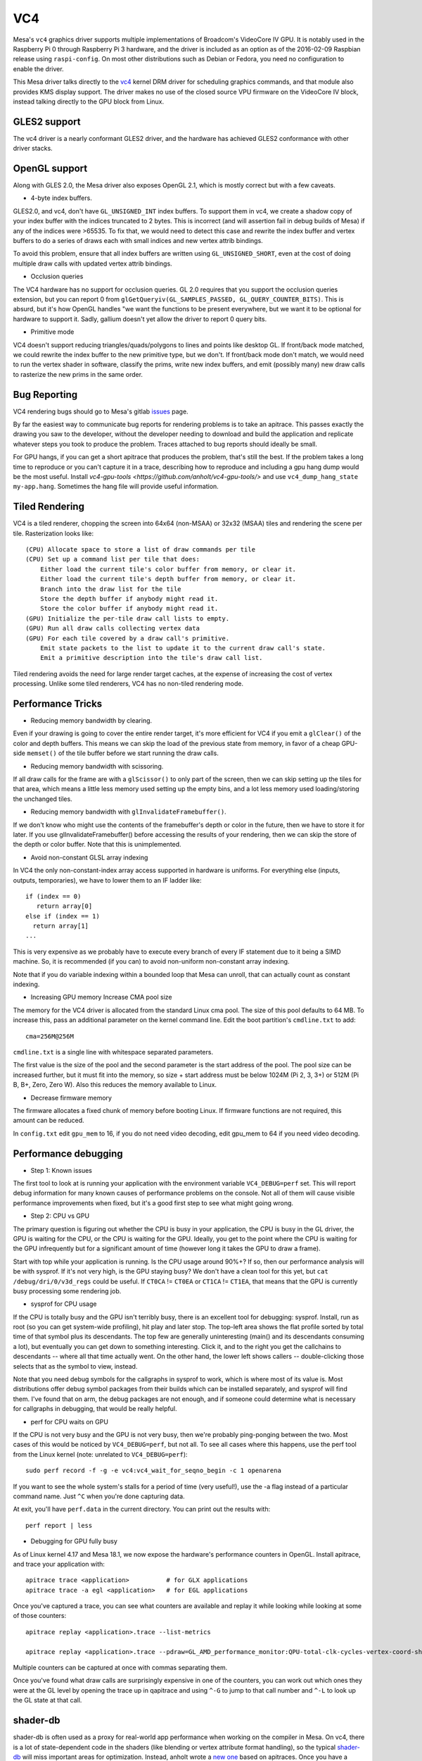 VC4
===

Mesa's ``vc4`` graphics driver supports multiple implementations of
Broadcom's VideoCore IV GPU. It is notably used in the Raspberry Pi 0
through Raspberry Pi 3 hardware, and the driver is included as an
option as of the 2016-02-09 Raspbian release using ``raspi-config``.
On most other distributions such as Debian or Fedora, you need no
configuration to enable the driver.

This Mesa driver talks directly to the `vc4
<https://www.kernel.org/doc/html/latest/gpu/vc4.html>`__ kernel DRM
driver for scheduling graphics commands, and that module also provides
KMS display support.  The driver makes no use of the closed source VPU
firmware on the VideoCore IV block, instead talking directly to the
GPU block from Linux.

GLES2 support
-------------

The vc4 driver is a nearly conformant GLES2 driver, and the hardware
has achieved GLES2 conformance with other driver stacks.

OpenGL support
--------------

Along with GLES 2.0, the Mesa driver also exposes OpenGL 2.1, which is
mostly correct but with a few caveats.

* 4-byte index buffers.

GLES2.0, and vc4, don't have ``GL_UNSIGNED_INT`` index buffers. To support
them in vc4, we create a shadow copy of your index buffer with the
indices truncated to 2 bytes. This is incorrect (and will assertion
fail in debug builds of Mesa) if any of the indices were >65535. To
fix that, we would need to detect this case and rewrite the index
buffer and vertex buffers to do a series of draws each with small
indices and new vertex attrib bindings.

To avoid this problem, ensure that all index buffers are written using
``GL_UNSIGNED_SHORT``, even at the cost of doing multiple draw calls
with updated vertex attrib bindings.

* Occlusion queries

The VC4 hardware has no support for occlusion queries.  GL 2.0
requires that you support the occlusion queries extension, but you can
report 0 from ``glGetQueryiv(GL_SAMPLES_PASSED,
GL_QUERY_COUNTER_BITS)``. This is absurd, but it's how OpenGL handles
"we want the functions to be present everywhere, but we want it to be
optional for hardware to support it. Sadly, gallium doesn't yet allow
the driver to report 0 query bits.

* Primitive mode

VC4 doesn't support reducing triangles/quads/polygons to lines and
points like desktop GL. If front/back mode matched, we could rewrite
the index buffer to the new primitive type, but we don't. If
front/back mode don't match, we would need to run the vertex shader in
software, classify the prims, write new index buffers, and emit
(possibly many) new draw calls to rasterize the new prims in the same
order.

Bug Reporting
-------------

VC4 rendering bugs should go to Mesa's gitlab `issues
<https://gitlab.freedesktop.org/mesa/mesa/-/issues>`__ page.

By far the easiest way to communicate bug reports for rendering
problems is to take an apitrace. This passes exactly the drawing you
saw to the developer, without the developer needing to download and
build the application and replicate whatever steps you took to produce
the problem.  Traces attached to bug reports should ideally be small.

For GPU hangs, if you can get a short apitrace that produces the
problem, that's still the best.  If the problem takes a long time to
reproduce or you can't capture it in a trace, describing how to
reproduce and including a gpu hang dump would be the most
useful. Install `vc4-gpu-tools
<https://github.com/anholt/vc4-gpu-tools/>` and use
``vc4_dump_hang_state my-app.hang``. Sometimes the hang file will
provide useful information.

Tiled Rendering
---------------

VC4 is a tiled renderer, chopping the screen into 64x64 (non-MSAA) or
32x32 (MSAA) tiles and rendering the scene per tile. Rasterization
looks like::

    (CPU) Allocate space to store a list of draw commands per tile
    (CPU) Set up a command list per tile that does:
        Either load the current tile's color buffer from memory, or clear it.
        Either load the current tile's depth buffer from memory, or clear it.
        Branch into the draw list for the tile
        Store the depth buffer if anybody might read it.
        Store the color buffer if anybody might read it.
    (GPU) Initialize the per-tile draw call lists to empty.
    (GPU) Run all draw calls collecting vertex data
    (GPU) For each tile covered by a draw call's primitive.
        Emit state packets to the list to update it to the current draw call's state.
        Emit a primitive description into the tile's draw call list.

Tiled rendering avoids the need for large render target caches, at the
expense of increasing the cost of vertex processing. Unlike some tiled
renderers, VC4 has no non-tiled rendering mode.

Performance Tricks
------------------

* Reducing memory bandwidth by clearing.

Even if your drawing is going to cover the entire render target, it's
more efficient for VC4 if you emit a ``glClear()`` of the color and
depth buffers. This means we can skip the load of the previous state
from memory, in favor of a cheap GPU-side ``memset()`` of the tile
buffer before we start running the draw calls.

* Reducing memory bandwidth with scissoring.

If all draw calls for the frame are with a ``glScissor()`` to only
part of the screen, then we can skip setting up the tiles for that
area, which means a little less memory used setting up the empty bins,
and a lot less memory used loading/storing the unchanged tiles.

* Reducing memory bandwidth with ``glInvalidateFramebuffer()``.

If we don't know who might use the contents of the framebuffer's depth
or color in the future, then we have to store it for later. If you use
glInvalidateFramebuffer() before accessing the results of your
rendering, then we can skip the store of the depth or color
buffer. Note that this is unimplemented.

* Avoid non-constant GLSL array indexing

In VC4 the only non-constant-index array access supported in hardware
is uniforms. For everything else (inputs, outputs, temporaries), we
have to lower them to an IF ladder like::

  if (index == 0)
     return array[0]
  else if (index == 1)
    return array[1]
  ...

This is very expensive as we probably have to execute every branch of
every IF statement due to it being a SIMD machine. So, it is
recommended (if you can) to avoid non-uniform non-constant array
indexing.

Note that if you do variable indexing within a bounded loop that Mesa
can unroll, that can actually count as constant indexing.

* Increasing GPU memory Increase CMA pool size

The memory for the VC4 driver is allocated from the standard Linux cma
pool. The size of this pool defaults to 64 MB.  To increase this, pass
an additional parameter on the kernel command line.  Edit the boot
partition's ``cmdline.txt`` to add::

  cma=256M@256M

``cmdline.txt`` is a single line with whitespace separated parameters.

The first value is the size of the pool and the second parameter is
the start address of the pool. The pool size can be increased further,
but it must fit into the memory, so size + start address must be below
1024M (Pi 2, 3, 3+) or 512M (Pi B, B+, Zero, Zero W). Also this
reduces the memory available to Linux.

* Decrease firmware memory

The firmware allocates a fixed chunk of memory before booting
Linux. If firmware functions are not required, this amount can be
reduced.

In ``config.txt`` edit ``gpu_mem`` to 16, if you do not need video decoding,
edit gpu_mem to 64 if you need video decoding.

Performance debugging
---------------------

* Step 1: Known issues

The first tool to look at is running your application with the
environment variable ``VC4_DEBUG=perf`` set. This will report debug
information for many known causes of performance problems on the
console. Not all of them will cause visible performance improvements
when fixed, but it's a good first step to see what might going wrong.

* Step 2: CPU vs GPU

The primary question is figuring out whether the CPU is busy in your
application, the CPU is busy in the GL driver, the GPU is waiting for
the CPU, or the CPU is waiting for the GPU. Ideally, you get to the
point where the CPU is waiting for the GPU infrequently but for a
significant amount of time (however long it takes the GPU to draw a
frame).

Start with top while your application is running. Is the CPU usage
around 90%+? If so, then our performance analysis will be with
sysprof. If it's not very high, is the GPU staying busy? We don't have
a clean tool for this yet, but ``cat /debug/dri/0/v3d_regs`` could be
useful. If ``CT0CA`` != ``CT0EA`` or ``CT1CA`` != ``CT1EA``, that
means that the GPU is currently busy processing some rendering job.

* sysprof for CPU usage

If the CPU is totally busy and the GPU isn't terribly busy, there is
an excellent tool for debugging: sysprof. Install, run as root (so you
can get system-wide profiling), hit play and later stop. The top-left
area shows the flat profile sorted by total time of that symbol plus
its descendants. The top few are generally uninteresting (main() and
its descendants consuming a lot), but eventually you can get down to
something interesting. Click it, and to the right you get the
callchains to descendants -- where all that time actually went. On the
other hand, the lower left shows callers -- double-clicking those
selects that as the symbol to view, instead.

Note that you need debug symbols for the callgraphs in sysprof to
work, which is where most of its value is. Most distributions offer
debug symbol packages from their builds which can be installed
separately, and sysprof will find them. I've found that on arm, the
debug packages are not enough, and if someone could determine what is
necessary for callgraphs in debugging, that would be really helpful.

* perf for CPU waits on GPU

If the CPU is not very busy and the GPU is not very busy, then we're
probably ping-ponging between the two. Most cases of this would be
noticed by ``VC4_DEBUG=perf``, but not all. To see all cases where
this happens, use the perf tool from the Linux kernel (note: unrelated
to ``VC4_DEBUG=perf``)::

    sudo perf record -f -g -e vc4:vc4_wait_for_seqno_begin -c 1 openarena

If you want to see the whole system's stalls for a period of time
(very useful!), use the -a flag instead of a particular command
name. Just ``^C`` when you're done capturing data.

At exit, you'll have ``perf.data`` in the current directory. You can print
out the results with::

    perf report | less

* Debugging for GPU fully busy

As of Linux kernel 4.17 and Mesa 18.1, we now expose the hardware's
performance counters in OpenGL. Install apitrace, and trace your
application with::

    apitrace trace <application>          # for GLX applications
    apitrace trace -a egl <application>   # for EGL applications

Once you've captured a trace, you can see what counters are available
and replay it while looking while looking at some of those counters::

    apitrace replay <application>.trace --list-metrics

    apitrace replay <application>.trace --pdraw=GL_AMD_performance_monitor:QPU-total-clk-cycles-vertex-coord-shading

Multiple counters can be captured at once with commas separating them.

Once you've found what draw calls are surprisingly expensive in one of
the counters, you can work out which ones they were at the GL level by
opening the trace up in qapitrace and using ``^-G`` to jump to that call
number and ``^-L`` to look up the GL state at that call.

shader-db
---------

shader-db is often used as a proxy for real-world app performance when
working on the compiler in Mesa.  On vc4, there is a lot of
state-dependent code in the shaders (like blending or vertex attribute
format handling), so the typical `shader-db
<https://gitlab.freedesktop.org/mesa/shader-db>`__ will miss important
areas for optimization.  Instead, anholt wrote a `new one
<https://cgit.freedesktop.org/~anholt/shader-db-2/>`__ based on
apitraces.  Once you have a collection of traces, starting from
`traces-db <https://gitlab.freedesktop.org/gfx-ci/tracie/traces-db/>`__,
you can test a compiler change in this shader-db with::

  ./run.py > before
  (cd ../mesa && make install)
  ./run.py > after
  ./report.py before after

Hardware Documentation
----------------------

For driver developers, Broadcom publicly released a `specification
<https://docs.broadcom.com/doc/12358545>`__ PDF for the 21553, which
is closely related to the vc4 GPU present in the Raspberry Pi.  They
also released a `snapshot <https://docs.broadcom.com/docs/12358546>`__
of a corresponding Android graphics driver.  That graphics driver was
ported to Raspbian for a demo, but was not expected to have ongoing
development.

Developers with NDA access with Broadcom or Raspberry Pi can
potentially get access to "simpenrose", the C software simulator of
the GPU.  The Mesa driver includes a backend (`vc4_simulator.c`) to
use simpenrose from an x86 system with the i915 graphics driver with
all of the vc4 rendering commands emulated on simpenrose and memcpyed
to the real GPU.
